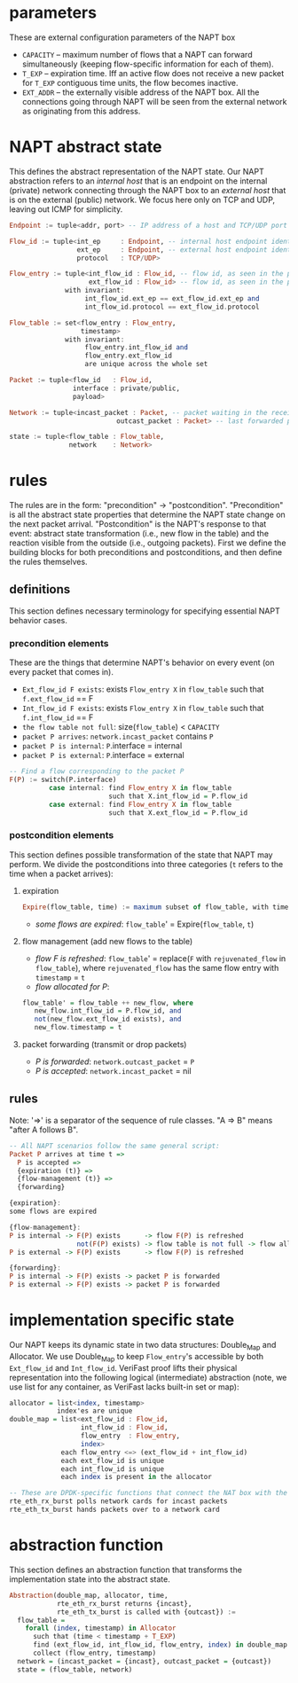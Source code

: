 * parameters
These are external configuration parameters of the NAPT box
- ~CAPACITY~ -- maximum number of flows that a NAPT can forward simultaneously (keeping flow-specific information for each of them).
- ~T_EXP~ -- expiration time. Iff an active flow does not receive a new packet for ~T_EXP~ contiguous time units, the flow becomes inactive.
- ~EXT_ADDR~ – the externally visible address of the NAPT box. All the connections going through NAPT will be seen from the external network as originating from this address.
* NAPT abstract state
This defines the abstract representation of the NAPT state. 
Our NAPT abstraction refers to an /internal host/ that is an endpoint on the internal (private) network connecting through the NAPT box to an /external host/ that is on the external (public) network.
We focus here only on TCP and UDP, leaving out ICMP for simplicity.
#+BEGIN_SRC haskell
Endpoint := tuple<addr, port> -- IP address of a host and TCP/UDP port number

Flow_id := tuple<int_ep     : Endpoint, -- internal host endpoint identity
                 ext_ep     : Endpoint, -- external host endpoint identity
                 protocol   : TCP/UDP>

Flow_entry := tuple<int_flow_id : Flow_id, -- flow id, as seen in the public network
                    ext_flow_id : Flow_id> -- flow id, as seen in the private network
              with invariant:
                   int_flow_id.ext_ep == ext_flow_id.ext_ep and
                   int_flow_id.protocol == ext_flow_id.protocol

Flow_table := set<flow_entry : Flow_entry,
                  timestamp>
              with invariant:
                   flow_entry.int_flow_id and
                   flow_entry.ext_flow_id
                   are unique across the whole set

Packet := tuple<flow_id   : Flow_id,
                interface : private/public,
                payload>

Network := tuple<incast_packet : Packet, -- packet waiting in the receive buffer 
                           outcast_packet : Packet> -- last forwarded packet 

state := tuple<flow_table : Flow_table,
               network    : Network>
#+END_SRC

* rules
The rules are in the form: "precondition" -> "postcondition".
"Precondition" is all the abstract state properties that determine the NAPT state change on the next packet arrival.
"Postcondition" is the NAPT's response to that event: abstract state transformation (i.e., new flow in the table) and the reaction visible from the outside (i.e., outgoing packets).
First we define the building blocks for both preconditions and postconditions, and then define the rules themselves.
** definitions
This section defines necessary terminology for specifying essential NAPT behavior cases.
*** precondition elements
These are the things that determine NAPT's behavior on every event (on every packet that comes in).
  - =Ext_flow_id F exists=: exists ~Flow_entry X~ in ~flow_table~ such that ~f.ext_flow_id~ == F
  - =Int_flow_id F exists=: exists ~Flow_entry X~ in ~flow_table~ such that ~f.int_flow_id~ == F
  - =the flow table not full=: size(~flow_table~) < ~CAPACITY~
  - =packet P arrives=: ~network.incast_packet~ contains ~P~
  - =packet P is internal=: ~P~.interface = internal 
  - =packet P is external=: ~P~.interface = external 
  
#+BEGIN_SRC haskell
-- Find a flow corresponding to the packet P
F(P) := switch(P.interface)
          case internal: find Flow_entry X in flow_table
                         such that X.int_flow_id = P.flow_id
          case external: find Flow_entry X in flow_table
                         such that X.ext_flow_id = P.flow_id
#+END_SRC

*** postcondition elements
This section defines possible transformation of the state that NAPT may perform.
We divide the postconditions into three categories (~t~ refers to the time when a packet arrives):

**** expiration
#+BEGIN_SRC haskell
Expire(flow_table, time) := maximum subset of flow_table, with time < timestamp + T_EXP
#+END_SRC
- /some flows are expired/: ~flow_table~' = Expire(~flow_table~, ~t~)

**** flow management (add new flows to the table)
- /flow F is refreshed/: ~flow_table~' = replace(~F~ with ~rejuvenated_flow~ in ~flow_table~), where ~rejuvenated_flow~ has the same flow entry with ~timestamp~ = ~t~
- /flow allocated for P/:
#+BEGIN_SRC haskell
 flow_table' = flow_table ++ new_flow, where
    new_flow.int_flow_id = P.flow_id, and
    not(new_flow.ext_flow_id exists), and
    new_flow.timestamp = t
#+END_SRC

**** packet forwarding (transmit or drop packets)
- /P is forwarded/: ~network.outcast_packet~ = ~P~
- /P is accepted/: ~network.incast_packet~ = nil

** rules
Note: '=>' is a separator of the sequence of rule classes. "A => B" means "after A follows B".
#+BEGIN_SRC haskell
-- All NAPT scenarios follow the same general script:
Packet P arrives at time t =>
  P is accepted =>
  {expiration (t)} =>
  {flow-management (t)} =>
  {forwarding}

{expiration}:
some flows are expired

{flow-management}:
P is internal -> F(P) exists      -> flow F(P) is refreshed
                 not(F(P) exists) -> flow table is not full -> flow allocated for P
P is external -> F(P) exists      -> flow F(P) is refreshed

{forwarding}:
P is internal -> F(P) exists -> packet P is forwarded
P is external -> F(P) exists -> packet P is forwarded
#+END_SRC

* implementation specific state
Our NAPT keeps its dynamic state in two data structures: Double_Map and Allocator. We use Double_Map to keep ~Flow_entry~'s accessible by both ~Ext_flow_id~ and ~Int_flow_id~. VeriFast proof lifts their physical representation into the following logical (intermediate) abstraction (note, we use list for any container, as VeriFast lacks built-in set or map):
#+BEGIN_SRC haskell 
allocator = list<index, timestamp>
            index'es are unique
double_map = list<ext_flow_id : Flow_id,
                  int_flow_id : Flow_id,
                  flow_entry  : Flow_entry,
                  index>
             each flow_entry <=> (ext_flow_id + int_flow_id)
             each ext_flow_id is unique
             each int_flow_id is unique
             each index is present in the allocator

-- These are DPDK-specific functions that connect the NAT box with the network.
rte_eth_rx_burst polls network cards for incast packets
rte_eth_tx_burst hands packets over to a network card
#+END_SRC

* abstraction function
This section defines an abstraction function that transforms the implementation state into the abstract state.
#+BEGIN_SRC haskell 
Abstraction(double_map, allocator, time,
            rte_eth_rx_burst returns {incast},
            rte_eth_tx_burst is called with {outcast}) :=
  flow_table = 
    forall (index, timestamp) in Allocator
      such that (time < timestamp + T_EXP) 
      find (ext_flow_id, int_flow_id, flow_entry, index) in double_map
      collect (flow_entry, timestamp)
  network = (incast_packet = {incast}, outcast_packet = {outcast})
  state = (flow_table, network)
#+END_SRC
